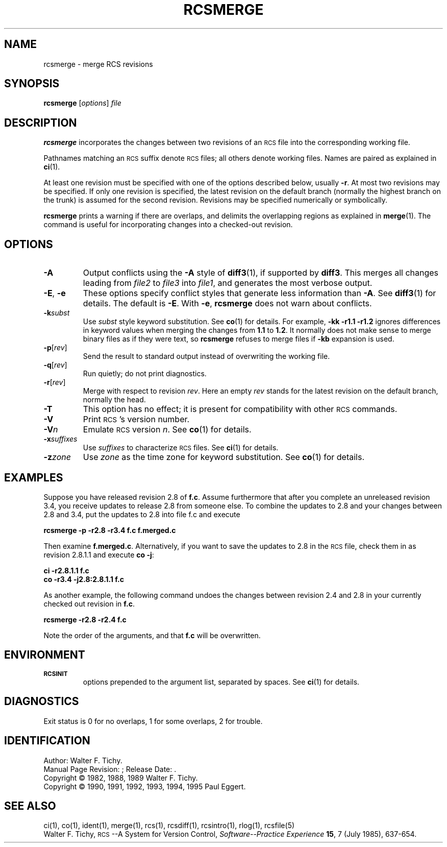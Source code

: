 .\"	rcsmerge.1,v 1.5 2002/02/08 01:26:52 ross Exp
.\"
.de Id
.ds Rv \\$3
.ds Dt \\$4
..
.\" Id: rcsmerge.1,v 5.6 1995/06/01 16:23:43 eggert Exp
.ds r \&\s-1RCS\s0
.if n .ds - \%--
.if t .ds - \(em
.TH RCSMERGE 1 \*(Dt GNU
.SH NAME
rcsmerge \- merge RCS revisions
.SH SYNOPSIS
.B rcsmerge
.RI [ options ] " file"
.SH DESCRIPTION
.B rcsmerge
incorporates the changes between two revisions
of an \*r file into the corresponding working file.
.PP
Pathnames matching an \*r suffix denote \*r files;
all others denote working files.
Names are paired as explained in
.BR ci (1).
.PP
At least one revision must be specified with one of the options
described below, usually
.BR \-r .
At most two revisions may be specified.
If only one revision is specified, the latest
revision on the default branch (normally the highest branch on the trunk)
is assumed for the second revision.
Revisions may be specified numerically or symbolically.
.PP
.B rcsmerge
prints a warning if there are overlaps, and delimits
the overlapping regions as explained in
.BR merge (1).
The command is useful for incorporating changes into a checked-out revision.
.SH OPTIONS
.TP
.B \-A
Output conflicts using the
.B \-A
style of
.BR diff3 (1),
if supported by
.BR diff3 .
This merges all changes leading from
.I file2
to
.I file3
into
.IR file1 ,
and generates the most verbose output.
.TP
\f3\-E\fP, \f3\-e\fP
These options specify conflict styles that generate less information
than
.BR \-A .
See
.BR diff3 (1)
for details.
The default is
.BR \-E .
With
.BR \-e ,
.B rcsmerge
does not warn about conflicts.
.TP
.BI \-k subst
Use
.I subst
style keyword substitution.
See
.BR co (1)
for details.
For example,
.B "\-kk\ \-r1.1\ \-r1.2"
ignores differences in keyword values when merging the changes from
.B 1.1
to
.BR 1.2 .
It normally does not make sense to merge binary files as if they were text, so
.B rcsmerge
refuses to merge files if
.B \-kb
expansion is used.
.TP
.BR \-p [\f2rev\fP]
Send the result to standard output instead of overwriting the working file.
.TP
.BR \-q [\f2rev\fP]
Run quietly; do not print diagnostics.
.TP
.BR \-r [\f2rev\fP]
Merge with respect to revision
.IR rev .
Here an empty
.I rev
stands for the latest revision on the default branch, normally the head.
.TP
.B \-T
This option has no effect;
it is present for compatibility with other \*r commands.
.TP
.BI \-V
Print \*r's version number.
.TP
.BI \-V n
Emulate \*r version
.IR n .
See
.BR co (1)
for details.
.TP
.BI \-x "suffixes"
Use
.I suffixes
to characterize \*r files.
See
.BR ci (1)
for details.
.TP
.BI \-z zone
Use
.I zone
as the time zone for keyword substitution.
See
.BR co (1)
for details.
.SH EXAMPLES
Suppose you have released revision 2.8 of
.BR f.c .
Assume
furthermore that after you complete an unreleased revision 3.4, you receive
updates to release 2.8 from someone else.
To combine the updates to 2.8 and your changes between 2.8 and 3.4,
put the updates to 2.8 into file f.c and execute
.LP
.B "    rcsmerge  \-p  \-r2.8  \-r3.4  f.c  \*[Gt]f.merged.c"
.PP
Then examine
.BR f.merged.c .
Alternatively, if you want to save the updates to 2.8 in the \*r file,
check them in as revision 2.8.1.1 and execute
.BR "co \-j":
.LP
.B "    ci  \-r2.8.1.1  f.c"
.br
.B "    co  \-r3.4  \-j2.8:2.8.1.1  f.c"
.PP
As another example, the following command undoes the changes
between revision 2.4 and 2.8 in your currently checked out revision
in
.BR f.c .
.LP
.B "    rcsmerge  \-r2.8  \-r2.4  f.c"
.PP
Note the order of the arguments, and that
.B f.c
will be
overwritten.
.SH ENVIRONMENT
.TP
.B \s-1RCSINIT\s0
options prepended to the argument list, separated by spaces.
See
.BR ci (1)
for details.
.SH DIAGNOSTICS
Exit status is 0 for no overlaps, 1 for some overlaps, 2 for trouble.
.SH IDENTIFICATION
Author: Walter F. Tichy.
.br
Manual Page Revision: \*(Rv; Release Date: \*(Dt.
.br
Copyright \(co 1982, 1988, 1989 Walter F. Tichy.
.br
Copyright \(co 1990, 1991, 1992, 1993, 1994, 1995 Paul Eggert.
.SH "SEE ALSO"
ci(1), co(1), ident(1), merge(1), rcs(1), rcsdiff(1), rcsintro(1), rlog(1),
rcsfile(5)
.br
Walter F. Tichy,
\*r\*-A System for Version Control,
.I "Software\*-Practice \*[Am] Experience"
.BR 15 ,
7 (July 1985), 637-654.
.br
